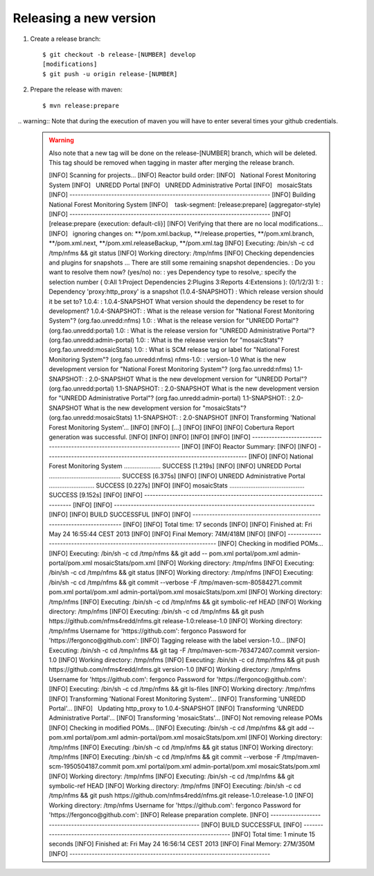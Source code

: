 Releasing a new version
==========================

#. Create a release branch::

	$ git checkout -b release-[NUMBER] develop
	[modifications]
	$ git push -u origin release-[NUMBER]

#. Prepare the release with maven::

	$ mvn release:prepare

   .. warning:: Note that during the execution of maven you will have to enter several times your github credentials.
   
   .. warning:: Also note that a new tag will be done on the release-[NUMBER] branch, which will be deleted. This tag should be removed when tagging in master after merging the release branch.
   
   

	[INFO] Scanning for projects...
	[INFO] Reactor build order:
	[INFO]   National Forest Monitoring System
	[INFO]   UNREDD Portal
	[INFO]   UNREDD Administrative Portal
	[INFO]   mosaicStats
	[INFO] ------------------------------------------------------------------------
	[INFO] Building National Forest Monitoring System
	[INFO]    task-segment: [release:prepare] (aggregator-style)
	[INFO] ------------------------------------------------------------------------
	[INFO] [release:prepare {execution: default-cli}]
	[INFO] Verifying that there are no local modifications...
	[INFO]   ignoring changes on: **/pom.xml.backup, **/release.properties, **/pom.xml.branch, **/pom.xml.next, **/pom.xml.releaseBackup, **/pom.xml.tag
	[INFO] Executing: /bin/sh -c cd /tmp/nfms && git status
	[INFO] Working directory: /tmp/nfms
	[INFO] Checking dependencies and plugins for snapshots ...
	There are still some remaining snapshot dependencies.
	: Do you want to resolve them now? (yes/no) no: : yes
	Dependency type to resolve,: specify the selection number ( 0:All 1:Project Dependencies 2:Plugins 3:Reports 4:Extensions ): (0/1/2/3) 1: :
	Dependency 'proxy:http_proxy' is a snapshot (1.0.4-SNAPSHOT)
	: Which release version should it be set to? 1.0.4: : 1.0.4-SNAPSHOT
	What version should the dependency be reset to for development? 1.0.4-SNAPSHOT: :
	What is the release version for "National Forest Monitoring System"? (org.fao.unredd:nfms) 1.0: :
	What is the release version for "UNREDD Portal"? (org.fao.unredd:portal) 1.0: :
	What is the release version for "UNREDD Administrative Portal"? (org.fao.unredd:admin-portal) 1.0: :
	What is the release version for "mosaicStats"? (org.fao.unredd:mosaicStats) 1.0: :
	What is SCM release tag or label for "National Forest Monitoring System"? (org.fao.unredd:nfms) nfms-1.0: : version-1.0
	What is the new development version for "National Forest Monitoring System"? (org.fao.unredd:nfms) 1.1-SNAPSHOT: : 2.0-SNAPSHOT
	What is the new development version for "UNREDD Portal"? (org.fao.unredd:portal) 1.1-SNAPSHOT: : 2.0-SNAPSHOT
	What is the new development version for "UNREDD Administrative Portal"? (org.fao.unredd:admin-portal) 1.1-SNAPSHOT: : 2.0-SNAPSHOT
	What is the new development version for "mosaicStats"? (org.fao.unredd:mosaicStats) 1.1-SNAPSHOT: : 2.0-SNAPSHOT
	[INFO] Transforming 'National Forest Monitoring System'...
	[INFO]
	[INFO] [...]
	[INFO] 
	[INFO] [INFO] Cobertura Report generation was successful.
	[INFO] [INFO]
	[INFO] [INFO]
	[INFO] [INFO] ------------------------------------------------------------------------
	[INFO] [INFO] Reactor Summary:
	[INFO] [INFO] ------------------------------------------------------------------------
	[INFO] [INFO] National Forest Monitoring System ..................... SUCCESS [1.219s]
	[INFO] [INFO] UNREDD Portal ......................................... SUCCESS [6.375s]
	[INFO] [INFO] UNREDD Administrative Portal .......................... SUCCESS [0.227s]
	[INFO] [INFO] mosaicStats ........................................... SUCCESS [9.152s]
	[INFO] [INFO] ------------------------------------------------------------------------
	[INFO] [INFO] ------------------------------------------------------------------------
	[INFO] [INFO] BUILD SUCCESSFUL
	[INFO] [INFO] ------------------------------------------------------------------------
	[INFO] [INFO] Total time: 17 seconds
	[INFO] [INFO] Finished at: Fri May 24 16:55:44 CEST 2013
	[INFO] [INFO] Final Memory: 74M/418M
	[INFO] [INFO] ------------------------------------------------------------------------
	[INFO] Checking in modified POMs...
	[INFO] Executing: /bin/sh -c cd /tmp/nfms && git add -- pom.xml portal/pom.xml admin-portal/pom.xml mosaicStats/pom.xml
	[INFO] Working directory: /tmp/nfms
	[INFO] Executing: /bin/sh -c cd /tmp/nfms && git status
	[INFO] Working directory: /tmp/nfms
	[INFO] Executing: /bin/sh -c cd /tmp/nfms && git commit --verbose -F /tmp/maven-scm-80584271.commit pom.xml portal/pom.xml admin-portal/pom.xml mosaicStats/pom.xml
	[INFO] Working directory: /tmp/nfms
	[INFO] Executing: /bin/sh -c cd /tmp/nfms && git symbolic-ref HEAD
	[INFO] Working directory: /tmp/nfms
	[INFO] Executing: /bin/sh -c cd /tmp/nfms && git push https://github.com/nfms4redd/nfms.git release-1.0:release-1.0
	[INFO] Working directory: /tmp/nfms
	Username for 'https://github.com': fergonco
	Password for 'https://fergonco@github.com':
	[INFO] Tagging release with the label version-1.0...
	[INFO] Executing: /bin/sh -c cd /tmp/nfms && git tag -F /tmp/maven-scm-763472407.commit version-1.0
	[INFO] Working directory: /tmp/nfms
	[INFO] Executing: /bin/sh -c cd /tmp/nfms && git push https://github.com/nfms4redd/nfms.git version-1.0
	[INFO] Working directory: /tmp/nfms
	Username for 'https://github.com': fergonco
	Password for 'https://fergonco@github.com':
	[INFO] Executing: /bin/sh -c cd /tmp/nfms && git ls-files
	[INFO] Working directory: /tmp/nfms
	[INFO] Transforming 'National Forest Monitoring System'...
	[INFO] Transforming 'UNREDD Portal'...
	[INFO]   Updating http_proxy to 1.0.4-SNAPSHOT
	[INFO] Transforming 'UNREDD Administrative Portal'...
	[INFO] Transforming 'mosaicStats'...
	[INFO] Not removing release POMs
	[INFO] Checking in modified POMs...
	[INFO] Executing: /bin/sh -c cd /tmp/nfms && git add -- pom.xml portal/pom.xml admin-portal/pom.xml mosaicStats/pom.xml
	[INFO] Working directory: /tmp/nfms
	[INFO] Executing: /bin/sh -c cd /tmp/nfms && git status
	[INFO] Working directory: /tmp/nfms
	[INFO] Executing: /bin/sh -c cd /tmp/nfms && git commit --verbose -F /tmp/maven-scm-1950504187.commit pom.xml portal/pom.xml admin-portal/pom.xml mosaicStats/pom.xml
	[INFO] Working directory: /tmp/nfms
	[INFO] Executing: /bin/sh -c cd /tmp/nfms && git symbolic-ref HEAD
	[INFO] Working directory: /tmp/nfms
	[INFO] Executing: /bin/sh -c cd /tmp/nfms && git push https://github.com/nfms4redd/nfms.git release-1.0:release-1.0
	[INFO] Working directory: /tmp/nfms
	Username for 'https://github.com': fergonco
	Password for 'https://fergonco@github.com':
	[INFO] Release preparation complete.
	[INFO] ------------------------------------------------------------------------
	[INFO] BUILD SUCCESSFUL
	[INFO] ------------------------------------------------------------------------
	[INFO] Total time: 1 minute 15 seconds
	[INFO] Finished at: Fri May 24 16:56:14 CEST 2013
	[INFO] Final Memory: 27M/350M
	[INFO] ------------------------------------------------------------------------

